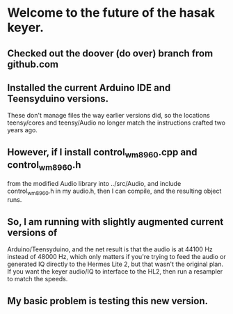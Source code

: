 * Welcome to the future of the hasak keyer.
** Checked out the doover (do over) branch from github.com
** Installed the current Arduino IDE and Teensyduino versions.
  These don't manage files the way earlier versions did, so the
  locations teensy/cores and teensy/Audio no longer match the
  instructions crafted two years ago.
** However, if I install control_wm8960.cpp and control_wm8960.h
  from the modified Audio library into ../src/Audio, and include
  control_wm8960.h in my audio.h, then I can compile, and the
  resulting object runs.
** So, I am running with slightly augmented current versions of
   Arduino/Teensyduino, and the net result is that the audio is
   at 44100 Hz instead of 48000 Hz, which only matters if you're
   trying to feed the audio or generated IQ directly to the Hermes
   Lite 2, but that wasn't the original plan.  If you want the
   keyer audio/IQ to interface to the HL2, then run a resampler
   to match the speeds.
** My basic problem is testing this new version.  
